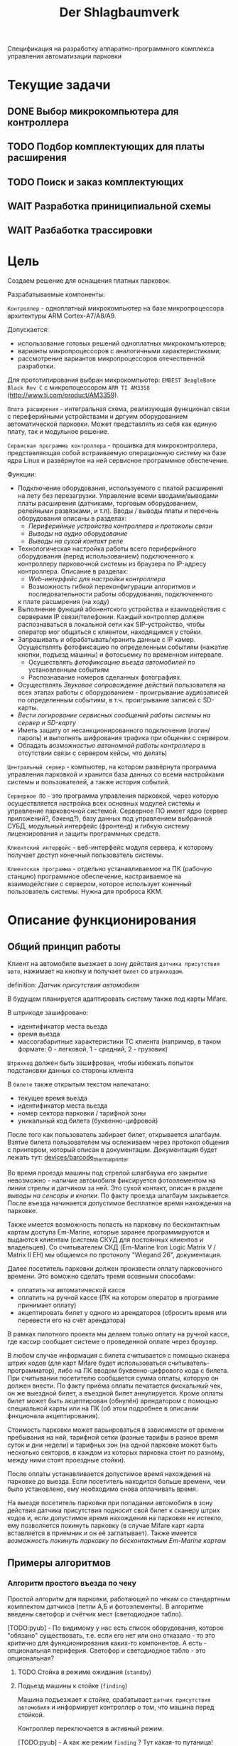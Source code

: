 #+HTML_HEAD: <!-- -*- fill-column: 87 -*- -->
#+HTML_HEAD: <!-- org-toggle-inline-images -->

#+TITLE: Der Shlagbaumverk
#+INFOJS_OPT: view:overview toc:nil

#+NAME:css
#+BEGIN_HTML
<link rel="stylesheet" type="text/css" href="/css/css.css" />
#+END_HTML

Спецификация на разработку аппаратно-программного комплекса управления автоматизации
парковки
* Текущие задачи
** DONE Выбор микрокомпьютера для контроллера
** TODO Подбор комплектующих для платы расширения
** TODO Поиск и заказ комплектующих
** WAIT Разработка приниципиальной схемы
** WAIT Разбаботка трассировки

* Цель
  Создаем решение для оснащения платных парковок.

  Разрабатываемые компоненты:

  =Контроллер= - одноплатный микрокомпьютер на базе микропроцессора архитектуры ARM
  Cortex-А7/A8/A9.

  Допускается:
  - использование готовых решений одноплатных микрокомпьютеров;
  - варианты микропроцессоров с аналогичными характеристиками;
  - рассмотрение вариантов микропроцессоров отечественной разработки.

  Для прототипирования выбран микрокомпьютер: =EMBEST BeagleBone Black Rev C= с
  микропоцессором =ARM TI AM3358= (http://www.ti.com/product/AM3359).

  =Плата расширения= - интегральная схема, реализующая функционал связи с переферийными
  устройствами и дргуим оборудованием автоматической парковки. Может представлять из
  себя как единую плату, так и модульное решение.

  =Сервисная программа контроллера= - прошивка для микроконтроллера, представляющая
  собой встраиваемую операционную систему на базе ядра Linux и развёрнутое на ней
  сервисное программное обеспечение.

  Функции:
  - Подключение оборудования, используемого с платой расширения на лету без
    перезагрузки. Управление всеми вводами/выводами платы расширения (датчиками, торговым
    оборудованием, релейными развязками, и т.п). Вводы / выводы платы и перечень оборудования описаны в разделах:
    - [[*Периферийные устройства контроллера и протоколы связи][Периферийные устройства контроллера и протоколы связи]]
    - [[*Выводы на аудио оборудование][Выводы на аудио оборудование]]
    - [[*Выводы на сухой контакт реле][Выводы на сухой контакт реле]]
  - Технологическая настройка работы всего периферийного оборудования (перед
    использованием) подключенного к контроллеру парковочной системы из браузера по IP-адресу
    контроллера. Описание в разделах:
    - [[*Web-интерфейс для настройки контроллера][Web-интерфейс для настройки контроллера]]
    - Возможность гибкой переконфигурации алгоритмов и последовательности работы оборудования, подключенного
    к плате расширения (на ходу)
  - Выполнение функций абонентского устройства и взаимодействия с серверами IP
    связи/телефонии. Каждый контроллер должен распознаваться в локальной сети как
    SIP-устройство, чтобы оператор мог общаться с клиентом, находящимся у стойки.
  - Запрашивать и обрабатывать/хранить данные с IP камер. Осуществлять фотофиксацию по
    определенным событиям (нажатие кнопки, подъезд машины) и фотосьемку по временном
    интервале.
    - Осуществлять [[*%D0%A4%D0%BE%D1%82%D0%BE%D1%84%D0%B8%D0%BA%D1%81%D0%B0%D1%86%D0%B8%D1%8F%20%D0%B2%D1%8A%D0%B5%D0%B7%D0%B4%D0%B0][фотофиксацию въезда автомобилей]] по установленным событиям
    - Распознавание номеров сделанных фотографиях.
  - Осуществлять [[*%D0%97%D0%B2%D1%83%D0%BA%D0%BE%D0%B2%D0%BE%D0%B5%20%D1%81%D0%BE%D0%BF%D1%80%D0%BE%D0%B2%D0%BE%D0%B6%D0%B4%D0%B5%D0%BD%D0%B8%D0%B5][Звуковое сопровождение]] действий пользователя на всех этапах работы с
    оборудованием - проигрывание аудиозаписей по определенным событиям, в
    т.ч. проигрывание записей с SD-карты.
  - [[*%D0%A1%D0%B5%D1%80%D0%B2%D0%B8%D1%81%D0%BD%D1%8B%D0%B5%20%D1%81%D0%BE%D0%BE%D0%B1%D1%89%D0%B5%D0%BD%D0%B8%D1%8F%20%D0%B8%20%D0%BB%D0%BE%D0%B3%D0%B8%D1%80%D0%BE%D0%B2%D0%B0%D0%BD%D0%B8%D0%B5%20%D1%81%D0%B8%D1%81%D1%82%D0%B5%D0%BC%D1%8B][Вести логирование сервисных сообщений работы системы на сервер и SD-карту]]
  - Иметь защиту от несанкционированного подключения (логин/пароль) и выполнять
    шифрование трафика при общении с сервером.
  - Обладать [[*%D0%9F%D1%80%D0%B8%D0%BD%D1%86%D0%B8%D0%BF%20%D0%B0%D0%B2%D1%82%D0%BD%D0%BE%D0%BC%D0%BD%D0%BE%D0%B9%20%D1%80%D0%B0%D0%B1%D0%BE%D1%82%D1%8B%20%D0%BA%D0%BE%D0%BD%D1%82%D1%80%D0%BE%D0%BB%D0%BB%D0%B5%D1%80%D0%B0][возможностью автономной работы контроллера]] в отсутствии связи с сервером
    кейсы, что делать)

  =Центральный сервер= - компьютер, на котором развёрнута программа управления
  парковкой и хранится база данных со всеми настройками системы и пользователей, а
  также история событий.

  =Серверное ПО= - это программа управления парковкой, через которую осуществляется
  настройка всех основных модулей системы и управление парковочной системой. Серверное
  ПО имеет ядро (сервер приложений?, бэкенд?), базу данных под управлением выбранной
  СУБД, модульный интерфейс (фронтенд) и гибкую систему лицензирования и защиты
  программных средств.

  =Клиентский интерфейс= - веб-интерфейс модуля сервера, к которому получает доступ
  конечный пользователь системы.

  =Клиентская программа= - отдельно устанавливаемое на ПК (рабочую станцию) программное
  обеспечение, настраиваемое на взаимодействие с сервером, которое использует конечный
  пользователь системы. Нужна для проброса ККМ.

* Описание функционирования
** Общий принцип работы

   Клиент на автомобиле вьезжает в зону действия =датчика присутствия авто=, нажимает
   на кнопку и получает =билет= со =штрихкодом=.

   definition: [[*Датчик присутствия автомобиля][Датчик присутствия автомобиля]]

   В будущем планируется адаптировать систему также под карты Mifare.

   В штрикоде зашифровано:
   - идентификатор места вьезда
   - время вьезда
   - массогабаритные характеристики ТС клиента (например, в таком формате: 0 -
     легковой, 1 - средний, 2 - грузовик)

   =Штрихкод= должен быть зашифрован, чтобы избежать попыток подстановки данных со
   стороны клиента

   В =билете= также открытым текстом напечатано:
   - текущее время вьезда
   - идентификатор места вьезда
   - номер сектора парковки / тарифной зоны
   - уникальный код билета (буквенно-цифровой)

   После того как пользователь забирает билет, открывается шлагбаум. Взятие билета
   пользователем мы ослеживаем через протокол общения с принтером, который описан в
   документации. Документация будет лежать тут: [[file://home/pyub/repo/asp/devices/barcode_thermal_printer][devices/barcode_thermal_printer]]

   Во время проезда машины под стрелой шлагбаума его закрытие невозможно - наличие
   автомобиля фиксируется фотоэлементом на линии стрелы и датчиком за ней. Это сухой
   контакт, описан в разделе [[*Выводы на сенсоры и кнопки][выводы на сенсоры и кнопки]]. По факту проезда шлагбаум
   закрывается. После въезда начинается допустимое бесплатное время нахождения на
   парковке.

   Также имеется возможность попасть на парковку по бесконтактным картам доступа
   Em-Marine, которые заранее программируются и выдаются клиентам (система СКУД для
   постоянных клиентов и владельцев). Со считывателем СКД (Em-Marine Iron Logic Matrix
   V / Matrix II EH) мы общаемся по протоколу "Wiegand 26", документация.

   Далее посетитель парковки должен произвести оплату парковочного времени. Это воможно
   сделать тремя осовными способами:
   - оплатить на автоматической кассе
   - оплатить на ручной кассе (ПК на котором оператор в программе принимает оплату)
   - акцептировать билет у одного из арендаторов (сбросить время или перевести его на
     счёт арендатора)
   В рамках пилотного проекта мы делаем только оплату на ручной кассе, где кассир
   сообщает системе о проведенной оплате через броузер.

   В любом случае информация с билета считывается с помощью сканера штрих кодов (для
   карт Mifare будет использоваться считыватель-программатор), либо на ПК вводом
   буквенно-цифрового кода с билета. При считывании посетителю сообщается сумма оплаты,
   которую он должен внести. По факту приёма оплаты печатается фискальный чек, он же
   выездной билет, а въездной билет аннулируется. Кроме оплаты билет может быть
   акцептирован (обнулён) арендатором с помощью специальной карты  или на ПК (об этом
   подробнее в описании фнкционала акцептирования).

   Стоимость парковки может варьироваться в зависимости от времени пребывания на ней,
   тарифной сетки (разные тарифы в разное время суток и дни недели) и тарифных зон (на
   одной парковке может быть несколько секторов, в каждом из которых парковка стоит по
   разному, между ними стоят проездные стойки).

   После оплаты устанавливается допустимое время нахождения на парковке до выезда. Если
   посетитель находится больше времени, чем было установлено, ему необходимо снова
   оплачивать время.

   На выезде посетитель парковки при попадании автомобиля в зону действия датчика
   присутствия подносит свой билет к сканеру штрих кодов и, если допустимое время
   нахождения на парковке не истекло, ему позволяется покинуть парковку (в случае
   Mifare карт карта вставляется в приемник и он её заглатывает). Также имеется [[*%D0%9F%D1%80%D0%BE%D0%B5%D0%B7%D0%B4%20%D0%BF%D0%BE%20%D0%BA%D0%B0%D1%80%D1%82%D0%B5%20%D0%A1%D0%9A%D0%A3%D0%94][возможность покинуть парковку по бесконтактным Em-Marine картам]]

** Примеры алгоритмов
*** Алгоритм простого въезда по чеку

    Простой алгоритм для парковки, работающей по чекам со стандартным комплектом
    датчиков (петли А,Б и фотоэлементы). В алгоритме введены светофор и счётчик мест
    (светодиодное табло).

    [TODO:pyub] - По видимому у нас есть список оборудования, которое "обязано"
    существовать, т.е. если его нет или оно отказало - то это критично для
    функционирования каких-то компонентов. А есть - опциональная периферия. Светофор и
    светодиодное табло - это опциональная?

**** TODO Стойка в режиме ожидания (=standby=)
**** Подьезд машины к стойке (=finding=)

     Машина подъезжает к стойке, срабатывает =датчик присутствия автомобиля= и
     информирует контроллер о том, что машина перед стойкой.

     Контроллер переключается в активный режим.

     [TODO:pyub] - А как же режим =finding= ? Тут какая-то путаница!

     #+NAME: define_events
     #+BEGIN_SRC lisp
       (define-event car-presence (:finding detector)
         (let ((controller (get-controller-by-detector detector)))
           (trans controller :finding :dialog)))
     #+END_SRC

     При переключении в активный режим происходят следующие действия:
     - Замыкается реле, отвечающее за красный сигнал на светофоре
     - На сервер отправляет инфосообщение "Машина у стойки въезда".

     #+NAME: output_actions
     #+BEGIN_SRC lisp
       (define-action red-trafic-light (:finding :dialog controller)
         (send-signal (trafic-light controller) :red))

       (define-action send-to-server-car-is-present (:finding :dialog controller)
         (send-message (parent-server controller) :car-is-present))
     #+END_SRC

     [TODO:pyub] - Что если датчик присутствия автомобиля показывает присутствие машины
     слишком долго? Например минут 20?

**** Стойка в диалоговом режиме (=dialog=)

     При переходе в диалоговый режим контроллер переводит периферийные устройства в
     режим обслуживания клиента:
      - включается подсветка кнопки печати билета;
      - на дисплей выдаётся информационное сообщение "Нажмите кнопку и получите билет".

     #+NAME: output_actions
     #+BEGIN_SRC lisp
       (define-action print-ticket-button-light-on (:finding :dialog controller)
         (send-signal (print-ticket-button controller) :on))

       (define-action show-display-press-button-and-get-ticket (:finding :dialog controller)
         (send-message (display controller) "Нажмите кнопку и получите билет"))
     #+END_SRC

     В этом режиме стойка обрабатывает возможные действия клиента:

***** Печать билета по требованию клиента

      Клиент нажимает кнопку печати билета, сигнал с кнопки приходит на сенсорный вход
      контроллера.

      Контроллер получает сигнал и отправляет на принтер команду "напечатать билет с
      необходимой информацией" (штрих-код, зашифрованный в соответствии с
      предустановленным кодом; текущее время; номер терминала въезда; номер тарифной
      зоны; предустановленную доп. информацию).

      Пользователю на экран выводится предложение подождать.

      [TODO:pyub] - Тут скорее всего нужен таймер с watch-догом?

      #+NAME: define_events
      #+BEGIN_SRC lisp
        (define-event ticket-printing (:dialog print-button)
          (let ((controller (get-controller-by-print-button print-button)))
            (send-message (display controller) "Распечатывается билет... Пожалуйста подождите..")
            (send-command (printer contriller)
                          :print-ticket
                          barcode
                          current-time
                          (terminal-number controller)
                          (tariff-zone controller)
                          additional-data)))
      #+END_SRC

      Принтер печатает билет, его сенсоры контролируют состояние печати (возможно
      замятие, окончание бумаги и т.п.).

      [TODO:pyub] - Необходимо все возможные ситуации рассмотреть, вместе с их
      последствиями, т.е. что делаем в каждом из случаев.

      #+NAME: ticket_printing_emergency
      #+BEGIN_SRC lisp
        (define-emergency-event paper-jam (:dialog printer)
          (TODO))

        (define-emergency-event paper-over (:dialog printer)
          (TODO))
      #+END_SRC

      Если печать завершена успешно - билет находится в презентере и контроллер должен
      сам вызывать событие =printing-completed-successfully=

      В обработчике этого события Контроллер блокирует периферию, защищая систему от
      повторного получения въездного документа. На дисплей выводится сообщение
      "Забирите билет".

      [TODO:pyub] - Какую именно периферию блокирует контроллер?

      В этом же обработчике устанавливается Watchdog timer на несколько секунд, который
      вызовет событие =get-ticket-watchdog-timer-over= если клиент не заберет билет в
      течении этого времени.

      #+NAME: define_events
      #+BEGIN_SRC lisp
        (define-event printing-completed-successfully (:dialog controller ticket)
          ;; Выключаем подсветку кнопки
          (send-signal (print-ticket-button controller) :off)
          ;; Выводим сообщение на экран
          (send-message (display controller) "Заберите билет")
          ;; Устанавливаем таймер
          (set-watchdog 5 #'get-ticket-watchdog-timer-over ticket))
      #+END_SRC

      Если билет не забран из презентера клиентом более t секунд - принтер сообщает об
      этом контроллеру, контроллер отбивает ошибку на сервер и анулирует билет.

      [TODO:pyub] - это еще не все, я правильно понимаю, что надо перевести стойку в
      режим =finding=?

      #+NAME: define_events
      #+BEGIN_SRC lisp
        (define-event get-ticket-watchdog-timer-over (:dialog controller ticket)
          (reset-watchdog get-ticket-watchdog-timer-over)
          (send-message (parent-server controller) :get-ticket-watchdog-timer-over)
          (ticket-cancel ticket))
      #+END_SRC

      Если клиент забирает билет из презентера, принтер сообщает об этом контроллеру,
      вызывая событие =get-printed-ticket-successfully=. Контроллер сообщает на сервер
      о том, что билет напечатан и прикладывает сам билет, а затем переходит в
      следующее состояние

      #+NAME: define_events
      #+BEGIN_SRC lisp
        (define-event get-printed-ticket-successfully (:dialog controller ticket)
          (reset-watchdog get-ticket-watchdog-timer-over)
          (send-message (parent-server controller) :get-ticket-watchdog-timer-over ticket)
          (trans controller :dialog :init))
      #+END_SRC

      [TODO:pyub] - Необходимо знать, что происходит, когда сервер получает все эти
      сообщения от контроллера.

**** Инициация проезда (=init=)

     При переходе в состояние =init= контроллер замыкает реле, отвечающее за открытие
     шлагбаума за стойкой (реле замкнуто либо до прихода на сенсорный ввод сигнала
     "открыт", либо по длине импульса из настроек контроллера)

     [TODO:pyub] - Как разделять эти два инварианта?

     Контроллер сообщает серверу "Открытие шлагбаума стойки №"

     Если у нас нет концевика, то ставим watchdog на открытие шлагбаума

     #+NAME: output_actions
     #+BEGIN_SRC lisp
       (define-action barrier-open (:dialog :init controller)
         (send-signal (barrier controller) :open)
         (send-message (parent-server controller) :barrier-open controller)
         (if barrier-limit-switch-not-present
             (set-watchdog 5 #'barrier-open-confirm)))
     #+END_SRC

**** Процедура проезда (=goon=)

     Когда стрела шлагбаума открывается, в шлагбауме срабатывает концевик открытия -
     сигнал с него приходит на сенсор "открытие" контроллера. Если концевика нет, то мы
     генерируем его срабатывание по таймеру, запущенному в =barrier-open=

     Контроллер фиксирует факт того, что шлагбаум в открытом положении и совершает
     следующие действия:
      - замыкает реле, отвечающее за зелёный свет на светофоре;
      - размыкает реле, отвечающее за красный свет на светофоре;
      - сообщает серверу "Шлагбаум стойки № открыт"

     #+NAME: output_actions
     #+BEGIN_SRC lisp
       (define-event barrier-open-confirm (:goon controller)
         (send-signal (trafic-light controller) :green)
         (send-message (parent-server controller) :barrier-open-confirm controller))
     #+END_SRC

     Когда машина пересекает линию фотоэлемента безопасности (стрелы шлагбаума) с
     фотоэлемента приходит сигнал на сенсор. Контроллер, имея сигнал с ф/э безопасности
     на сенсор, переходит в режим "автомобиль в воротах" - пока проезд не освобождён стрела шлагбаума
     не должна закрыться.

     [TODO:pyub] - Правильно ли я понимаю, что мы в этот момент должны включить красный
     сигнал светофора?

     #+NAME: output_actions
     #+BEGIN_SRC lisp
       (define-event car-in-gate (:goon controller)
          (trans controller :goon :ingate))
     #+END_SRC

     Машина проезжает шлагбаум, с сенсорного устройства за его стрелой (контроллер
     петли индуктивности, фотоэлемент, датчик МП) на контроллер отправляется
     сигнал. Контроллер получает подтверждение завершения проезда и начинает
     соответствующую процедуру.

     #+NAME: output_actions
     #+BEGIN_SRC lisp
       (define-event car-out-of-gate (:ingate controller)
          (trans controller :ingate :fin))
     #+END_SRC

**** =Процедура завершения проезда=
***** Получив подтверждение окончания проезда - нет сигнала на сенсор безопасности проезда и на сенсор петли за шлагбаумом - контроллер инициирует следующеи действия:
      - размыкает реле, отвечающее за зелёный свет на светофоре;
      - замыкает реле, отвечающее за красный свет на светофоре;
      - замыкает реле, отвечающее за закрытие шлагбаума за стойкой (реле замкнуто либо до прихода на сенсорный ввод сигнала "закрыт" с концевика, либо по длине импульса из настроек контроллера)
      - сообщает серверу "проезд по билету № успешно завершен", а также об изменении количества мест в секторе и данные по билету
      - отправляет на табло счётчика мест по RS-485 сообщение "-1 место"
***** Получив сигнал с концевика закрытия на сенсор контроллер:
      - размыкает реле, отвечающее за красный свет на светофоре;
      - замыкает реле, отвечающее за зелёный свет на светофоре;
      - возвращает стойку в режим ожидания;
      - сообщает на сервер о зак
*** Обработка сигнала с датчиков
       Принцип функционирования датчика присутствия автомобиля: транспортное средство
       находится в зоне  датчика, в датчике замыкается реле, с реле на контроллер
       парковочной системы идёт ток 5/12/24 В (в зависисмости от устройства), пока ток идёт -
       контроллер знает о состоянии данного датчика.

       Для датчика присутсвия наличие сигнала значит, что автомобиль находится в его зоне действия.
       Для датчика безопасности, что объект находится на линии стрелы шлагбаума.
       Для датчика контроля стрелы шлагбаума, что стрела находится в определённном
       положении - открыта, закрыта или в процессе движения.

       Для =петли индуктивности=  является отсутсвие сигнала,
       наличие сигнала означает присутсвие автомобиля на петле.
       Для =фотоэлемента безопасности= в нормальном состоянии я

       В случае отказа сенсорного устройства оператор устанавливает флаг "сенсорное
       устройство неисправно" и проверка сигнала на данном сенсоре отключается.

       Как определить неисправность? - Никак. Машина подьезжает на петлю - ничего не
       происходит.

       Оператор сам может выставить в интерфейсе флаг =датчик присутствия неисправен=,
       в этом случае все проверки, связанные с данным датчиком, не выполняются.

       С случае отключения датчиков:

       Отключена петля А - несмотря на то, что на петле А нет автомобиля стойка всегда в диалоговом режиме.
       Если отключен фотоэлемент безопасности - в случае отсуствия сигнара in с ф/э -
       процедцра закрытие шлагбаума не прерывается и шлагбаум не блокирется.

       Если на петле Б нет автомобиля - шлагбаум закрывается по выставлемому оператором  =таймауту закрытия шлагбаума=,
       отсчитываему после получения сигнала о проезде с датчика безопасности (фотоэлемент).

       Если фотоэлемент и петля Б не функционируют одновременно - шлагбаум закрывается только
       по выставляемому оператором  таймауту закрытия шлагбаума, отсчитываемому после приход
       сигнала об открытии шлагбаума.

       Если отсуствуют / не работают =датчики статуса стрелы шлагбаума= (концевики открытия /
       закрытия) - то при открытие шлагбаума напряжение на него подаётся в соотвествии с
       настроенным =временим импульса открытия шлагбаума=, а при закрытии в соответсвии с
       настроенным =ввременим импульса закрытия шлагбаума=. Статус концевиков при этом не
       учитывается.

*** Обработка отмены проезда по чеку
   Если алгоритм въезда не завершён до конца, не важно на каком этапе это произошло, то
   полученный билет аннулируется через время t.
*** Обработка повторной печати въездного билета
   Для невозможности печати человеком без машины печати нового билета у въездной стойки
   для бесплатного выезда, используется датчик магнитной петли А и алгоритм перехода из
   режима ожидания в режим диалога при появлении машины в зоне датчика. В случае, если
   билет всё-же печатается (например, для обмана системы используется другая машина на
   въезде), то либо следующий въехавший автомобиль остаётся без билета и посетитель
   вынужден оплачивать штраф, либо, если машина не въехала, срабатывает [[*%D0%9E%D0%B1%D1%80%D0%B0%D0%B1%D0%BE%D1%82%D0%BA%D0%B0%20%D0%BE%D1%82%D0%BC%D0%B5%D0%BD%D1%8B%20%D0%BF%D1%80%D0%BE%D0%B5%D0%B7%D0%B4%D0%B0%20%D0%BF%D0%BE%20%D1%87%D0%B5%D0%BA%D1%83...][обработка отмены проезда по чеку]]
*** Рампа
    Изменения касаются процедуры подъезда, всё начинается не с датчика присутствия у
    стойки, а с датчика в начале "шлюза" из двух шлагбаумов - одного в начале участка
    подъезда к стойке по рампе, второго - за стойкой. В данном решении присутсвуют три
    датчика присутвия - на начале шлюза, у стойки и за стрелой, а также фотоэлемент на
    линии стрелы.

    1.1. Машина начинает заезд на рампу, с сенсорного устройства в начале рампы (контроллер петли индуктивность, фотоэлемент и т.п.) на контроллер отправляется сигнал.
    1.2. Контроллер получает сигнал о том, что начат проезд рампы и переходит в режим ожидания освобождения сенсора.
    1.3. Машина начинает подъём по рампе,  сигнал с сенсорного устройства прекращается (оно остаётся позади машины).
    1.4. Контроллер фиксирует прекращение сигнала и блокирует рампу:
         - замыкает реле, отвечающее за закрытие шлагбаума №1, находящегося в начале рампы;
         - замыкает реле, отвечающее за красный свет на светофоре в начале рампы;
         - отправляет на сервер инфосообщение "Рампа занята".
    1.5. Машина подъезжает к стойке,  с сенсорного устройства у стойки (контроллер петли индуктивность, фотоэлемент и т.п.) на контроллер отправляется сигнал.
    1.6. Контроллер получает сигнал о том, что у стойки находится машина и инициирует процедуру инициации проезда.
    1.7. На сервер отправляет инфосообщение "Машина у стойки въезда".
    5.3. Контроллер открывает шлагбаум в начале рампы, зажигает зелёный свет на светофоре в начале рампы.
    5.4. На сервер отправляется сообщение "Рампа свободна".

*** Проезд по карте СКУД
    Карты СКУД формата Em-Marine могут использоваться параллельно с билетами или
    картами Mifare (основным въездным документом). Они вносятся в базу данных
    администратором парковки и имеют ряд опций и статусов о которых подробнее будет
    написано в описании модуля СКУД. Если пользователь вместо нажатия кнопки выдачи
    въездного документа прикладывает карту СКУД и она проходит успешно проверки - это
    действие является инициирующим проезд.

    2.1. Контроллер переводит периферийные устройства в режим обслуживания клиента:
         - включается подсветка кнопки печати билета;
         - на дисплей выдаётся информационное сообщение "Нажмите кнопку и получите билет ИЛИ ПРИЛОЖИТЕ КАРТУ".
    2.2. Клиент прикладывает карту к считывателю карт. Сигнал со считывателя Em-Marine приходит на интерфейс Wiegand 26.
    2.3. Контроллер получает сигнал о том, что приложена карта имеющая номер NNNNNNNN.
    2.4. Контроллер отправляет запрос на проверку статуса карты на сервер. Сервер обрабатывает запрос и возвращает контроллеру информацию о статусе карты:
         - "есть в БД" / "нет в БД" ;
         - "на парковке" / "вне парковки";
         - "заблокирована" / "активна";
         - "есть места для данной группы" / "нет мест для данной группы".
    2.5. Контроллер получает ответ от сервера и на его основании решает - пускать ли владельца карты на парковку или нет.
    2.6. Если сигнала связи с сервером нет, то контроллер проверяет свою БД и опрашивает другие контроллеры, которые видит в сети. Решение принимается на базе самой новой из доступных записей о статусе карты.
    2.8. Если въезд разрешён, контроллер инициирует процедуру проезда.
    2.9. На сервер отправляет инфосообщение "Приложена карта NNNNNNNN, въезд разрешен".

*** WAIT Фотофиксация въезда

    В пилотном проекте не реализуем, но - задел на будущее

    Опциональное действие, которое может совершаться параллельно с любым действием
    контроллера (выбирается в настройках контроллера). В процессе фотофиксации камера
    (или камеры), IP которой указан в настройках контролера, получает запрос на
    фотографирование, после чего возвращает контроллеру фото, которое сохраняетя им на
    SD носитель.

*** WAIT Звуковое сопровождение

    В пилотном проекте не реализуем, но - задел на будущее

    Опциональное действие, которое может совершаться параллельно с выводом сообщений на
    дисплей, дублируя их аудиозаписями, лежащими на SD носители. Данные аудиофайлы
    должны загружаться и сопоставляться с текстовыми сообщениями через интерфейс
    настройки контроллера.

** Состояния стойки при проезде

   defenition: [[*Стойка][Стойка]]

   Независимо от используемого комплекта периферийного оборудования контроллера при
   въезде может находится в следующих состояниях:

   [TODO:pyub] - для всех состояний необходимо описать условия входа и выхода в состояние,
   чтобы сгенерировать код диспетчера машины состояний.

   #+CAPTION: Состояния конечного автомата пользователя
   #+NAME: in_state
     | action             | from    | to      |
     |--------------------+---------+---------|
     | standby-to-finding | standby | finding |
     | finding-to-dialog  | finding | dialog  |
     | dialog-to-init     | dialog  | init    |
     | init-to-goon       | init    | goon    |
     | goon-to-fin        | goon    | fin     |

   Теперь мы можем полностью описать поведение пользователя как конечный автомат:

   #+NAME: in_state_graph
   #+BEGIN_SRC emacs-lisp :var table=in_state :results output :exports none
     (mapcar #'(lambda (x)
                 (princ (format "%s -> %s [label =\"%s\"];\n"
                                (second x) (third x) (first x))))
             table)
   #+END_SRC

   #+BEGIN_SRC dot :file img/in-state.png :var input=in_state_graph :exports results
     digraph G {
       rankdir = LR;
       $input
     }
   #+END_SRC

   #+results:
   [[file:img/in-state.png]]

*** Стойка в режиме ожидания (=standby=)

    Режим работы в котором датчик стойки не видит автомобиля и не идёт никакой другой
    процесс. В нём стойка реагирует на действия пользователя только сервисными
    сообщениями, выводя на дисплей либо сообщение о том, что нет автомобиля, либо
    сервисное сообщение о статусе карты/чека. Вся периферия неактивна.

    Различие в алгоритмах режима ожидания главным образом заключается в том, что к стойкам
    может быть подключен разный набор датчиков, соответственно условие перехода в
    следующее состояние зависит от конкретного набора.

    Также в зависимости от настроек пользователя по разному работает взаимодействие с
    пользователем: нет машины - никакой реакции, продажа карточек и.т.п.
    [TODO:pyub] - создать отдельные разделы описывающие эти варианты и дать на них ссылки здесь.

**** Входные воздействия:
***** Машина оказывается на датчике магнитной петли А
***** Нажата кнопка "Печать билета"
***** Нажата кнопка "Вызов оператора"
***** Машина оказывается на датчике магнитной петли Б
***** Администратор отключает проверку датчика А

*** Подъезд машины к стойке (=finding=)

    Процесс определения датчиком (петлёй индуктивности, фотоэлементом, датчиком
    магнитного поля) наличия машины у стойки, возможно массы и/или габаритов
    автотранспортного средства, а также контроля подъезда к стойке (например при
    проезде по рампе или через шлюз из двух шлагбаумов).

    Различие в алгоритмах режима - рампа, определялка высоты по замкнутым контактам
    весов, по магнитному полю - то же - [TODO:pyub]

*****

*** Стойка в диалоговом режиме (=dialog=)

    После срабатывания датчика присутствия стойка начинает диалог с посетителем, выводя
    на дисплей сообщения о необходимости совершения действий, ошибок и т.п. В этом
    режиме посетитель может нажать кнопку и получить от периферийного устройства
    въездной документ (чек или карту) или приложить к считывателю карту СКУД. На этом
    этапе осуществляется арбитраж в случае использования реверсивного проезда (один
    шлагбаум на две стойки с разных сторон) или использования двух стоек для левого и
    правого руля.

    Различия [TODO:pyub] по принтеру, диспенсеру карт, сканеру штрихкодов.

*** Инициация процедуры въезда (=init=)

    После того, как посетителю разрешён въезд (из презентера устройства забран чек или
    карта, или успешно проверен статус карты СКУД) контроллер инициирует процесс
    открытия шлагбаума, замыкая соответсвующие реле и принимая сигналы с концевиков
    шлагбаума (или давая выставленный в миллисекундах импульс, если концевиков нет).

    Различия [TODO:pyub] по выходныи данным устройств, приводящим к выходу из состояния.

*** Процедура проезда (=goon=)

    После открытия шлагбаума контроллер контролирует проезд машины под стрелой,
    принимая сообщения с датчика безопасности (фотоэлемент на линии стрелы) и датчика
    завершения проезда (петля индуктивности за стрелой, фотоэлемент, датчик МП). В эту
    же процедуру может входит контроль проезда по рампе или через шлюз, находящийся за
    стойкой.

    Различия [TODO:pyub] по рампе/шлюзу/реверсивному движению и аналогично предыдущему.

*** Процедура завершения въезда (=fin=)

    Процесс закрытия шлагбаума после проезда машины, отправки итоговых данных о
    совершённом проезде на сервер и возвращения стойки в режим ожидания.

    Различия [TODO:pyub] по отправляемым на сервер данным от периферии и настроек
    тарифных зон.

    [TODO:pyub] Особенно важный ГЛОБАЛЬНЫЙ кейс - общение стоек между собой в условиях
    отсутствия связи - надеюсь мы не будем поднимать это пока не сдадим пилотный проект.
** Состояния стойки при выезде [TODO:pyub]

   Выезд практически полностью аналогичен въезду, поэтому будем писать только
   отличия. Основное различие - проверка статуса оплаты, а также возможность вклинить
   процедуру оплаты непосредственно в процесс.

*** Стойка в режиме ожидания (=standby=)

    Так же как и на вьезде, но другой диалог. Например: можно поднести чек к сканеру и он
    напишет - требуется оплата / не требуется оплата.

*** Подъезд машины к стойке (=finding=)

    Идентично вьезду

*** Стойка в диалоговом режиме (=dialog=)

    После срабатывания датчика присутствия стойка начинает диалог с посетителем, выводя
    на дисплей сообщения о необходимости совершения действий, ошибок и т.п. После
    прикладывания пользователем въездного документа, либо оплатного документа, либо
    карты СКУД, стойка совершает проверку возможности выезда, статус оплаты и так
    далее. На этом этапе осуществляется арбитраж в случае использования реверсивного
    проезда (один шлагбаум на две стойки с разных сторон) или использования двух стоек
    для левого и правого руля. Также на этом этапе выезд может быть совмещён с оплатой
    и между процедурами 2 и 3 выполняется процедура оплаты, как на автоматическом
    кассовом терминале.

    Разрешение для посетителя на пребывание на парковке в течение
    определенного промежутка времени после оплаты задается
    арендатором. При этом клиентская программа арендатора шлет
    информацию на центральный сервер, а центральный сервер сохраняет
    информацию и транслирует ее контроллеру. Контроллер сохраняет
    полученную информацию в памяти. При выезде автомобиля контроллер
    проверяет, истек срок пребывания на парковке или нет, и разрешает
    или запрещает выезд. Время выезда передается на центральный
    сервер.

    Есть диалоговый режим, который при неплаченном проезде приводит к процедуре оплаты

*** WAIT Процедура оплаты (=payment=)

    В пилотном проекте мы пострараемся избежать реализации этого.

    Это состояние может быть активировано и после =dialog= и после =standby=. Может
    быть касса, совмещенная с выездом, на ней есть и торговое
    оборудование. Пользователь может прийти пешком из =standby= и оплатить или
    подьехать - тогда входом может быть любое состояние и выходом может быть =standby=
    или =init=.

*** Инициация процедуры выезда (=init=)

    Идентично вьезду

*** Процедура проезда (=goon=)

    Идентично вьезду

*** Процедура завершения въезда (=fin=)

    Процесс закрытия шлагбаума после проезда машины, отправки итоговых данных о
    совершённом проезде на сервер и возвращения стойки в режим ожидания.

    Особенность - аннулирование вьездного документа

** Примеры алгоритмов [TODO:pyub Форматирование]
*** Алгоритм простого выезда по чеку

   Простейший алгоритм для парковки, работающей по чекам с стандартным комплектом
   датчиков и контроля проезда. В алгоритм введены светофор и счётчик мест
   (светодиодное табло).

   1. =Подъезд машины=
   1.1. Машина подъезжает к стойке, с сенсорного устройства у стойки (контроллер петли
   индуктивность, фотоэлемент и т.п.) на контроллер отправляется сигнал.
   1.2. Контроллер получает сигнал о том, что у стойки находится машина и из режима
   ожидания переховодит стойку в активный режим.  1.3. Замыкается реле, отвечающее за
   красный сигнал на светофоре.  1.4. На сервер отправляет инфосообщение "Машина у
   стойки выезда".
   2. =Активный режим (диалог с пользователем)=
   2.1. Контроллер переводит периферийные устройства в режим обслуживания клиента:
   - активируется широкополосный сканер штрих-кода;
   - на дисплей выдаётся информационное сообщение "Поднесите билет".
   2.2. Клиент подносит билет штрих-кодом к сканеру, данные по RS232 или USB передаются на контроллер.
   2.3. Контроллер  расшифровывает с помощью ключа шифрования (аналогичный стоит на въезде и кассах) штрих-код, получая из него информацию об оставшемся бесплатном времени (со времени въезда или времени оплаты). Он решает, исходя из заложенных в себя тарифов и параметров времени, разрешёен въезд или требуется оплата времени. см. "ПРОВЕРКА РАЗРЕШЕНИЯ ВЫЕЗДА"
   2.4. Исходя из результатов проверки контроллер выводит на дислпей сообщение "Выезд разрешён" или "Выезд запрещён, оплатите $$$ руб".
   2.5. Если выезд запрещён, контроллер блокирет перифирию до
        окончания процедуры завершения проезда (=fin=), защищая систему от повторного прикладывания чека.
   2.6. Контроллер сообщает на сервер "Выезд по билету №".
   3. =Инициация проезда=
   3.1. Контроллер получает положительный ответ от внутренних и внешних механизмов проверки оплаты билета и инициирует процедуру проезда.
   3.2. Контроллер  замыкает реле, отвечающее за открытие шлагбаума  за стойкой (реле замкнуто либо до прихода на сенсорный ввод сигнала "открыт", либо по длине импульса из настроек контроллера)
   3.3. Контроллер сообщает серверу "Открытие шлагбаума стойки №"
   4. =Процедура проезда=
   4.1. Когда стрела шлагбаума открывается, в шлагбауме срабатывает концевик открытия - сигнал с него приходит на сенсор "открытие" контроллера
   4.2. Контроллер фиксирует факт того, что шлагбаум в открытом положении совершаются следующие действия:
        - замыкает реле, отвечающее за зелёный свет на светофоре;
        - размыкает реле, отвечающее за красный свет на светофоре;
        - сообщает серверу "Шлагбаум стойки № открыт"
   4.3. Когда машина пересекает линию фотоэлемента безопасности (стрелы шлагбаума) с ф/э приходит сигнал на сэнсор.
   4.4. Контроллер, имея сигнал с ф/э безопасности на сенсор, переходит в режим "стоп" - пока сенсор не освобождён стрела шлагбаума не должна закрыться.
   4.5. Машина проезжает шлагбаум,  с сенсорного устройства за его стрелой (контроллер петли индуктивности, фотоэлемент, датчик МП) на контроллер отправляется сигнал.
   4.6. Контроллер получает подтверждение завершения проезда и начинает соответсвующую процедуру.
   5. =Процедура завершения проезда=
   5.1. Получив подтверждение окончания проезда - нет сигнала на сенсор безопасности проезда и на сенсор петли за шлагбаумом - контроллер инициирует следующеи действия:
        - размыкает реле, отвечающее за зелёный свет на светофоре;
        - замыкает реле, отвечающее за красный свет на светофоре;
        - замыкает реле, отвечающее за закрытие шлагбаума за стойкой (реле замкнуто либо до прихода на сенсорный ввод сигнала "закрыт" с концевика, либо по длине импульса из настроек контроллера)
        - сообщает серверу "выезд по билету № успешно завершен", а также об изменении количества мест в секторе и данные по билету
        - отправляет на табло счётчика мест по RS-485 сообщение "-1 место"
   5.2. Получив сигнал с концевика закрытия на сенсор контроллер:
        - размыкает реле, отвечающее за красный свет на светофоре;
        - замыкает реле, отвечающее за зелёный свет на светофоре;
        - возвращает стойку в режим ожидания;
        - сообщает на сервер о закрытии шлагбаума.

*** Проезд по карте СКУД

   Карты СКУД формата Em-Marine могут использоваться параллельно с билетами или картами
   Mifare (основным въездным документом). Они вносятся в базу данных администратором
   парковки и имеют ряд опций и статусов о которых подробнее будет написано в описании
   модуля СКУД. Если пользователь вместо нажатия кнопки выдачи въездного документа
   прикладывает карту СКУД и она проходит успешно проверки - это действие является
   инициирующим проезд.

   2.1. Контроллер переводит периферийные устройства в режим обслуживания клиента:
   - включается подсветка кнопки печати билета;
   - на дисплей выдаётся информационное сообщение "Нажмите кнопку и получите билет ИЛИ ПРИЛОЖИТЕ КАРТУ".
   2.2. Клиент прикладывает карту к считывателю карт. Сигнал со считывателя Em-Marine приходит на интерфейс Wiegand 26.
   2.3. Контроллер получает сигнал о том, что приложена карат имеющая номер NNNNNNNN.
   2.4. Контроллер отправляет запрос на проверку статуса карты на сервер. Сервер обрабатывает запрос и возвращает контроллеру информацию о статусе карты:
        - "есть в БД" / "нет в БД" ;
        - "на парковке" / "вне парковки";
        - "заблокирована" / "активна";
        - "есть места для данной группы" / "нет мест для данной группы".
   2.5. Контроллер получает ответ от сервера и на его основании решает - пускать ли владельца карты на парковку или нет.
   2.6. Если сигнала связи с сервером нет, то контроллер проверяет
   свою БД и опрашивает другие контроллеры, которые видит в
   сети. Решение принимается на базе самой новой из доступных записей
   о статусе карты. Тут у нас была мысль поддерживать такую же логику
   работы, которой руководствуется гит при слиянии коммитов.
   2.8. Если въезд разрешён, контроллер инициирует процедуру проезда.
   2.9. На сервер отправляет инфосообщение "Приложена карта NNNNNNNN, выезд разрешен".

*** WAIT Фотофиксация въезда

    В пилотнике не надо

    Опциональное действие, которое может совершаться параллельно с любым действием
    контроллера (выбирается в настрйоках контроллера). В процессе фотофиксации камера
    (или камеры), IP которой указан в настройках контролера, получает запрос на
    фотографирование, после чего возвращает контроллеру фото, которое сохраняетя им на
    SD носитель.

*** Звуковое сопровождение

    В пилотнике не надо

    Опциональное действие, которое может соврешаться параллельно с
    выводом сообщений на дисплей, дублируя их аудиозаписями, лежащими
    на SD носители. Данные аудиофайлы должны загружаться и
    сопоставляться с текстовыми сообщениями через интерфейс настройки
    контроллера.

*** TODO Работа с автоматической кассой

    АЛГОРИТМЫ СКОПИРОВАНЫ ИЗ ПАСПОРТА КАССЫ, В ПРОЦЕССЕ ДОРАБОТКИ

*** TODO Процедура оплаты

    Это последовательность действий посетителя и оператора парковки
    при проведении оплаты через автоматическую кассу.

    1. Посетитель находится у кассы.
    1.1. Подносит неоплаченный въездной билет или просроченный выездной чек к сканеру штрих-кода.
    1.2. Если посетитель потерял въездной билет или выездной чек, то он должен нажать кнопку "Оплата за утерю билета" (точная формулировка может отличаться).
    2. На дисплее выводится информация о необходимых операциях.
    2.1. В случае, если бесплатное или ранее оплаченное время ещё не истекло, на дисплей будет выведена информация об оставшемся времени нахождения на парковке.
    2.2. Если посетитель пробыл на парковке больше установленного бесплатного времени и не провёл оплату на другой кассе или производит оплату за утерю билета, система рассчитает сумму, требуемую к оплате, исходя из установленных для стойки тарифов, выведет на дисплей информацию о необходимости и размере платежа и активирует платёжное оборудование.
    3. Посетитель оплачивает услуги АПС наличными через купюроприемник (банкноты номиналом 50, 100, 500, 1000 и 5000 руб.; мод. К, БК, КМ, БКМ), монетоприёмник (монеты номиналом 1, 2, 5 и 10 руб., мод. М, КМ, БМ, БКМ) или банковской карточкой (мод. Б, БК, БМ, БКМ).
    3.1. Если оплата производится купюрами или монетами, и при внесении платежа была совершена ошибка, возможно вернуть деньги нажав кнопку "Возврат денег".
    3.2. Если оплата производится монетами, и при внесении платежа монету заклинило в монетоприёмнике, необходимо нажать на кнопку "Сброс монеты" под прорезью для монет.
    3.3. Если оплата производится с помощью банковской карты, то для активации POS-терминала необходимо нажать кнопку "Оплата картой".
    4. После оплаты касса выдаёт выездной чек и, в случае, если посетитель оплатил наличными и сумма вносимых средств превысила требуемую, сдачу. При этом на мониторе отображается оставшееся время, в соответствии с установленными тарифами, в течение которого посетитель должен покинуть парковку.

*** TODO Процедура инкассации

    2. Запросить "Х-отчет" и забрать чек. п. 3 и п. 4 только для модификаций с купюрами (К, БК, КМ, БКМ)
    3. Изъять банкнотную наличность.
    3.1. Снять бокс купюроприёмника
    3.2. Изъять купюры из бокса или взять пустой бокс купюроприёмника
    3.3. Установить пустой бокс купюроприемника на место.
    4. Восполнить банкнотную наличность для сдачи.
    4.1. Снять кассеты диспенсера с купюрами сдачи и кассету "Отказ".
    4.2. Заполнить кассеты купюрами или взять предварительно заполненные сдачей новые кассеты. Изъять неликвидные купюры из кассеты "Отказ".
    4.3. Установить кассеты на место.
    5. Провести инкассацию и закрыть смену.
    5.1. Нажать кнопку "Инкассация" и забрать чек с данными об инкассации. п. 6 и п. 7 только для модификаций с монетами (М, КМ, БМ, БКМ)
    6. Изъять полученные монеты из специального металлического ящика.
    7. После нажатия "Инкассации" выполнить перезагрузку сдачи в хопперы.
    7.1. Хопперы автоматически поочерёдно осуществят сброс всех не
         выданных в качестве сдачи монет в окно выдачи сдачи или в
         предварительно размещённую под желобами для монет ёмкость.
    7.2. Загрузите в хопперы сдачу в соответствии с установленным по умолчанию количеством сдачи. п. 8 только для модификаций с банковскими картами (Б, БК, БМ, БКМ)
    8. После нажатия "Инкассации" POS-терминал обменивается данными с банком, после чего в чек инкассации включается отчёт об эквайринговых операциях.
    9. Если на дисплее отображается надпись "Заблокировано", необходимо нажать кнопку "Разблокировка", после чего будет напечатан тестовый чек и выведена надпись "Поднесите штрих-код или карту".
    10. Закрыть дверь кассы.

*** TODO Процедура закрытия смены

    [TODO:Rigidus] - Почитать про кассовый регламент, что такое Z-отчет

    2. Запросить "Z-отчет", закрыть фискальную смену и забрать чек. Сверить суммы прибыли с чеками инкассаций и фактической прибылью.
    3. Новая смена открывается автоматически при следующей оплате.
    4. Если на дисплее отображается надпись "Заблокировано", необходимо нажать кнопку "Разблокировка", после чего будет напечатан тестовый чек и выведена надпись "Поднесите штрих-код или карту".
    5. Закрыть кассу.

*** TODO Работа контроллера при обрыве связи с сервером

    Работа контроллера в случае обрыва связи с сервером осуществляется
    следующим образом. Билет считывается сканером штрих кодов. Время и
    код билета сохраняются в памяти контроллера. Решение об открытии
    ворот принимается охранником (на билете напечатано время
    въезда). При восстановлении связи архив информации о билетах
    передается на центральный сервер.

* Особенности секторальности и тарификации

  Необходимо реализовать гибкую систему тарифов, при этом постаравшись
  максимально сохранить автномность системы в случае падения связи с
  сервером.

  Основные единые настройки бесплатного времени:
  - бесплатное время после въезда (мин)
  - бесплатное время на выезд после оплаты (мин)

  Эти характеристики должны быть индивидуальны для разных секторов парковки. Т.е.,
  например, в секторе открытого паркинга одни тарифы, а в секторе закрытого -
  другие. Между секторами стоит проездная стойка со сканером штрих кодов (для Mifare
  парковки это сделать проще в автономном режиме). При поднесении она переносит на
  сервере и всех соседних стойках билет в другой сектор. При этом если машина отстояла
  t1 времени в одном секторе, а потом поехала в другой, то данные по оплате
  суммируется, а бесплатное время во втором секторе не считается.

  Основые вещи:
  - Со скольки до скольки работает парковка (осуществляется впуск и выпуск)
    Допустимо по картам СКУД пускать например круглосуточно, а по чекам - только днем
  - Бесплатное время - время, которое машина может стоять на парковке до требования
    оплаты. В течении его она может выехать бесплатно.
  - Время на выезд - время за которое машина может покинуть парковку после оплаты
    водителем в кассе. Если не успел - время на выезд не учитывается.
  - Штраф - сумма, которая взимается с человека, если он потерял вьездной документ.
  - Стоимость часов [TODO:pyub]:
    Имеются следующие основыне тарифные характеристики:
    - стоимость 1го..2го..23го..24го.. часа после истечения бесплатного времени
  - коэффициент стоймости в зависимости от времени суток (с 20:00 до 22:00 k=2, с 9:00 до 18:00 k=0,5)
  - коэффицикнт стоймости в зависимости от дня недели (пн, вт, ср, чт, пт k2=1, сб,вс k2=2)
  - Секторальность - например есть крытая и открытая система парковки, между ними
    стойка. Если пользователь на ночь хочет на закрытую парковку - там другой тариф,
    все это надо считать суммируя. В пилотном проекте не делаем, но учитывать нужно при
    программировании системы тарифов.

* Протоколы обмена данными

  Контроллеры и рабочие станции соединяются с центральным сервером по локальной сети,
  используя стек протоколов TCP/IP.

  Некоторые периферийные компоненты системы могут связываться с контроллерами или
  непосредственно с сервером и рабочими станциями по интерфейсу RS-485

  Между стойками сети реализуем GIT [TODO:rigidus]

** Принцип построения сети и взаимодействрия контроллеров и сервера

  Часть функций система должна выполнять, когда устройства (контроллер и сервер)
  работают в автономном режиме (например при обрыве связи по Ethernet).

  Изначально закладывается одноранговая структура автоматического взаимодействия
  сервера и контроллера. Т.е. сервер и все контроллеры в сети постоянно обмениваются
  функциональными сервисными сообщениями, синхронизируя свои данные о происходящем на
  парковке. Сервер является аггрегатором функциональных и информационных сообщений
  (истории лога), а также имеет приоритет настройки и управления элементами системы
  (например тарифы установленные на сервере приоритетны для контроллеров, если на них
  не выставлена обратная настройка) во всех случаях, кроме связанных с безопасностью
  (например, если с сервера пришёл сигнал "закрыть шлагбаум", а стойка считает, что
  датчик безопасности закрытия стрелы шлагбаума занят - шлагбаум не закрывается).

  Таким образом возможны три сценария сбоя:
  - одна или несколько стоек теряют связь с одной или несколькими стойками и сервером (две автономные группы)
  - все стойки теряют свзяь с сервером (две автономные группы)
  - несколько групп, состоящих из одной или нескольких стоек, теряют связь друг сдругом и / или сервером (более двух автономных групп).

** Принцип автномной работы контроллера

   Когда и если контроллер остаётся без связи со всей остальной системой он должен
   максимально полноценно выполнять заложенные в него функции автоматизации:
   - Для въезда, выезда, проезда и совмещённых с оплатой решений:
     - открывать и закрывать шлагбаум, контролировать состояние шлг.
     - управлять сигнальными устройствами (светофорами, счётчиками мест)
     - контролировать состояние датчиков присутсвия и безопасности
   - Для въездов
     - для штрих-кода: шифровать в код информацию о въезде / для Mifare: записывать информацию о въезде на карту
   - Для выездов, касс, проездных стоек:
     - выдавать выездной документ разовым посетителям
     - иметь инфомацию о тарифах (исходя из сложной системы тарификации)
     - считывать информацию с въездного документа и обрабатывать её

* Сервисные сообщения и логирование системы

  Все сервисные сообщения можно разделить на функциональные и информационные.

  =Функциональные сообщения= - это те, которые по факту передачи от одного узла системы
  другому ведут к выполнению конечным узлом некого действия. Если оно не будет
  выполнено весь комплекс парковки будет работать некорректно или вообще не будет
  работать. Например, сообщение о том, что "билет №#### от времени t аннулирован" -
  функциональное. Если остальные стойки и/или сервер не получат об этом информацию, они
  будут воспринимать его как действующий билет, по нему будет возможен выезд в течении
  бесплатного времени. По факту приёма кричиного сообщения остальные устройства сети
  совершают некое действие, например, аннулируют билет.

  =Информационные сообщения= - это записи о состоянии системы, ошибках и т.п., которые
  не ведут к выполнению какого-либо автоматического действия системой и важны в первую
  очередь для пользователя (оператора) системы. Пример некритичного сообщения:
  "автомобиль слишком долго находится в зоне датчика присутствия". Это означает, что
  машина более времени t стоит на петеле перед стойкой и либо тупит водитель, либо есть
  ошибка в работе самого датчика (например, машина уехала, а он "залип"). Т.е. оно
  важно для работы стойки, стойка с "залипшим" датчиком не будет корректно впускать
  машины, но с точки зрения рабрты системы в целом оно носит информационный характер -
  вывод информации в логе на сервере, которую обработает человек.

  Все сообщения должны писаться в лог-файл. Основное место хранения лога работы
  системы - сервер. Каждый контроллер ведёт свою отдельную историю, храня в своей
  памяти сообщения за время t (или определённое кол-во сообщений), дублируя эти данные
  на агрегирующий сервер, где они собираются в единый лог. В случае отсутствия связи
  контроллер перестёт удалять сервисные сообщения из своего лога, собирая "хвост"
  вплоть до появления связи. Если место для сообщений заканчивается, а связь не
  появилась - возможно удаление некричтиных сообщений и запись на их место кричиных.

  Необходимо обеспечить постоянную запись истории работы системы:
  - проходящих штатно событий (например, событие выезда, событие выезд, произошла оплата);
  - кодов известных ошибок в работе контроллера и основного ПО;
  - кодов известных ошибок в работе переферийного оборудования (обработка кодов ошибок из протоколов взаимодействия самих устройств);
  - кодов известных ошибок возникающих при нарушении связи между контроллерами и / или сервером;
  - сообщений о неизвестных ошибках.

  Контроллер держит в своей постоянной памяти единовременно лог событий не превышающий
  10000 записей. При этом он постоянно отправляет сообщения об ошибках на агрегирующий
  сервер, где они систематизируются в доступном для оператора или администратора виде и
  хранятся долгосрочно. Если связь нарушена, контроллер сохраняет сообщения сверх 10000
  записей вплоть до заполнения памяти. Информационные сообщения при этом могут не
  сохраняться.

  В случае наличия SD карты вставленной в контроллер, система дублирует все логи не
  только на сервер, но и на неё. Объём хранимого на SD карте должен выставляться в
  настройках контроллера в мегабайтах.

* Контроллер (требования)

  Новый контроллер парковочной системы должен быть разработан в соответствии со
  следующими критериями:

** Гибкость системы

   Плата и программное обеспечение должны быть выполнены так, чтобы была возможность
   масштабирования системы и при этом сохранения обратной совместимости программного
   обеспечения. Например, в определённый момент возникнет необходимость увеличить
   количество реле или COM-портов на плате, будет осуществлена доработка связанная с
   переразводкой, но при этом на новых контроллерах должно штатно работать и старое ПО,
   а на старых контроллерах работать новое ПО.

** Web-интерфейс для настройки контроллера

   Микроконтроллер должен иметь собственный Web-сервер для возможности доступа к его
   настройкам через локальную сеть по IP адресу и наличия функции перепрошивки и
   обновления программного обеспечения контроллера без физического доступа к нему.

** Обработка аудио

   Наличие модуля обработки аудио, аппаратного или возможности установки программного
   эккалайзера

** Работа с дисплеями

   монохромный 2,4строки и полноцветнный габаритами

** Периферийные устройства контроллера и протоколы связи
   SCHEDULED: <2015-12-16 Ср>
Документация по всему переферийному оборудованию лежит тут: [[file://home/pyub/repo/asp/devices][devices]]
  #+CAPTION: Периферийное оборудовани
  |    | Тип устройства                       | Предлагаемая модель                | Интерфейс подключения   |
  |----+--------------------------------------+------------------------------------+-------------------------|
  |  1 | Термопринтер                         | Custom VKP80II                     | RS-232 / USB            |
  |  2 | Фискальный регистратор               | Искра ПРИМ-21К 03                  | RS-232 / USB            |
  |  3 | Сканер штрихкодов широкополосный     | Honywell IS3480 QuantumE           | RS-232 / USB            |
  |  4 | Сканер штрихкода / QR-кода           | не выбрана                         | RS-232 / USB            |
  |  5 | Диспенсер карт Mifare+               | не выбрана                         | RS-232 / USB            |
  |  6 | Картоприёмник Mifare+                | не выбрана                         | RS-232 / USB            |
  |  7 | Считыватель карт Em-Marine           | Iron Logic Mifare + Matrix II MF-I | Wiegand 26              |
  |  8 | Считыватель карт Em-Marine           | Iron Logic Matrix V / Matrix II EH | Wiegand 26              |
  |  9 | Дисплей монохромный символьный 16*4  | Winstar / Long                     | 6800 / SPI              |
  | 10 | Дисплей цветной графический TFT-LCD  | Winstar / Long                     | RGB / MCU               |
  | 11 | Купюроприемник                       | CashCode SM (MSM)                  | ID003 / CCNET           |
  |    |                                      | ICT L77F                           | RS-232                  |
  | 12 | Монетоприемник                       | ICT UCA2                           | RS-232                  |
  | 13 | Диспенсер купюр                      | Puloon LCDM-1000/2000/4000         | RS-232                  |
  |    |                                      | ICT ND 300 KM                      | RS-232                  |
  | 14 | Хоппер                               | ICT Leonid Mini Hopper             | ccTalk / Hopper         |
  | 15 | Ресайклер монет                      | не выбрана                         | RS-232                  |
  | 16 | POS банк-терминал                    | не выбрана                         | RS-232 / USB / Ethernet |
  | 17 | Табло счётчика мест / инфотабло      | не выбрана                         | RS-485                  |
  | 18 | Ультразвуковой датчик наличия машины | не выбрана                         | RS-485                  |
  | 19 | Магнитный датчик наличия машины      | не выбрана                         | RS-485                  |

 ** Рассчёт максимального количества вводов / выводов на перефериные устройства

 Максимальная комплектация, оплата совмещённая с выездной стойкой в вариантах на чеках и картах.

   #+CAPTION:Переферийное оборудование
  |    | Тип устройства                                           | Предлагаемая модель                    | Интерфейс подключения    |
  |----+----------------------------------------------------------+----------------------------------------+--------------------------|
  |  1 | Фискальный регистратор / Термопринтер                    | Искра ПРИМ-21К 03 / Custom VKP80II     | RS-232                   |
  |  2 | Сканер штрихкодов широкополосный / Приёмник карт Mifare+ | Honywell IS3480 QuantumE / не выбирали | RS-232                   |
  |  3 | Диспенсер карт Mifare+ / Ресайклер карт Mifare+          |                                        | RS-232                   |
  |  4 | Считыватель карт Em-Marine / Mifare                      | Iron Logic Matrix V / Matrix II EH     | Wiegand 26               |
  |  5 | Дисплей монохромный символьный 16*4                      | Winstar / Long                         | 6800 / SPI / I2C         |
  |  6 | Дисплей цветной графический TFT-LCD                      | Winstar / Long                         | RGB / MCU                |
  |  7 | Купюроприемник / Ресайклер купюр                         | CashCode SM (MSM)                      | ID003 / CCNET cmpt.RS232 |
  |  8 | Монетоприемник / Ресайклер монет                         | ICT UCA2                               | RS-232                   |
  |  9 | Диспенсер купюр                                          | Puloon LCDM-1000/2000/4000             | RS-232                   |
  | 10 | Хоппер                                                   | ICT Leonid Mini Hopper                 | ccTalk cmpt.RS232        |
  | 11 | POS банк-терминал                                        | не выбрана                             | USB / Ethernet           |
  | 12 | Вввод RS-485                                             | не выбрана                             | RS-485                   |
  | 13 | Вывод RS-485                                             | не выбрана                             | RS-485                   |
  | 14 | GSM промышленный                                         | не выбрана                             | GPRS RS-232              |

   #+CAPTION:Базовая плата
  |    | Интерфесы           | Подключаемое оборудование |   |
  |----+---------------------+---------------------------+---|
  |  1 | Основные GPIO (o)   | Шлагбаум (3)              |   |
  |    |                     | Светофор (3)              |   |
  |    |                     | Доп. реле (3) ???         |   |
  |  2 | Основные GPIO (i)   | Токовые петли (3)         |   |
  |    |                     | Конц. шлагбаума (2)       |   |
  |    |                     | Фотоэл. безоп. (1)        |   |
  |    |                     | Датчик грузового (1)      |   |
  |  3 | Основные GPIO (i/o) | Арбитраж (1)              |   |
  |  4 | I2C GPIO            | Универсальные кнопки (8)  |   |
  |  5 | I2C + 1 GPIO@I2C    | Дисплей                   |   |
  |  6 | I2C-GPIO-Wiegand26  | Считыватель карт MF/EH    |   |
  |  7 | I2C-RS232           | Принтер/сканер ШК         |   |
  |  8 | +1  RS232           | not used in base          |   |
  |  9 | I2C-RS485           | Табло своб. мест          |   |
  | 10 | +1  RS485           | not used in base          |   |
  | 11 | I2C+I2S             | Аудио                     |   |
  |    |                     |                           |   |

** Выводы на аудио оборудование

   Делаем в пилотнике. Поднимаем Астерикс

   #+CAPTION: Аудио-оборудование
   |    | Тип устройства    | Предлагаемая модель | Интерфейс подключения |
   |----+-------------------+---------------------+-----------------------|
   | 20 | Вывод на динамик  | Jack 3,5 мм TS      |                       |
   | 21 | Вывод на микрофон | Jack 3,5 мм TS      |                       |

** Выводы на сухой контакт реле

   Это реле.

   #+CAPTION: Выходы - сухой контакт
   |    | Тип устройства                      | Предлагаемая модель | Интерфейс подключения |
   |----+-------------------------------------+---------------------+-----------------------|
   | 22 | Шлагбаум вверх                      | R1                  |                       |
   | 23 | Шлагбаум вниз                       | R2                  |                       |
   | 24 | Шлагбаум стоп                       | R3                  |                       |
   | 25 | Светофор сигнал 1                   | R4                  |                       |
   | 26 | Светофор сигнал 2                   | R5                  |                       |
   | 27 | Светофор сигнал 3                   | R6                  |                       |
   | 28 | Арбитраж вывод                      | R7                  |                       |
   | 29 | Доп. реле управления смежными устр. | R8                  |                       |
   | 30 | Доп. реле управления смежными устр. | R9                  |                       |
   | 31 | Доп. реле управления смежными устр. | R10                 |                       |

** Выводы на сенсоры и кнопки

   #+CAPTION: Это вводы
   |    | Тип устройства                  | Предлагаемая модель | Интерфейс подключения |
   |----+---------------------------------+---------------------+-----------------------|
   | 32 | Датчик присутсвия автомобиля А  | S1                  |                       |
   | 33 | Датчик присутсвия автомобиля Б  | S2                  |                       |
   | 34 | Датчик завершения проезда рампы | S3                  |                       |
   | 35 | Арбитраж ввод                   | S4                  |                       |
   | 36 | Концевки открытия шлагбаума     | S5                  |                       |
   | 37 | Концевик закрытия шлагбаума     | S6                  |                       |
   | 38 | Фотоэлемент безопасности        | S7                  |                       |
   | 39 | Датчик грузового транспорта     | S8                  |                       |
   | 40 | Универсальная кнопка 1          | S9                  |                       |
   | 41 | Универсальная кнопка 2          | S10                 |                       |
   | 42 | Универсальная кнопка 3          | S11                 |                       |
   | 43 | Универсальная кнопка 4          | S12                 |                       |
   | 44 | Универсальная кнопка 5          | S13                 |                       |
   | 45 | Универсальная кнопка 6          | S14                 |                       |
   | 46 | Общий                           | S15                 |                       |

* Серверная часть

  Доступ к текущей реализации сервера и БД для ознакомления:
  http://31.28.10.26:8889
  admin | 8812
  http://31.28.10.26:8889/phpmyadmin/
  root | gThy77gG

  Серверную часть необходимо полностью переписать в соответствии со
  следующими критериями:

  - Необходимо отойти от связки php+appche, сервер должен иметь
    автономное ядро (бэкэнд, сервер приложений) которое возможно будет
    развернуть на платформах ОС семейств Windows или Linux. Выбор
    оптимальных средств (языка программирования) с помощью которых
    будет реализована данная задача на данный момент является
    приоритетной задачей.

  - В качестве сервера БД предлагается использовать бесплатные системы
    MySQL с базами InnoDB или PostgreSQL (выбор необходимо
    аргументировать).

  - Все требуемые администратору системы и конечному пользователю
    интерфейсы и средства должны быть реализованы в кроссплатформенном
    браузерном варианте. Т.е. система должна быть реализована по
    принципу "одного окна" (или точнее "всё на одной вкладке
    браузера"). В дальнейшем возможно создание клиентских приложений на
    замену браузерной реализации, но данная задача не является
    приоритетной.

  - Сервер должен иметь модульную структуру как по функционалу, так и
    по доступным конечным пользователям интерфейсам управления и
    администрирования (фронтэнду). Модули должны подключаться к серверу
    в процессе изначальной установки, либо легко подключаться
    после. Необходимо предусмотреть возможность инсталляции модулей как
    с носителя, так и из сетевого репозитория.

  - Ядро сервера и модули должны иметь встроенные средства
    защиты. Предполагается использование аппаратного ключа HASP или
    RuToken (возможно аналогов) для ядра и отдельных программных ключей
    лицензирования для подключения отдельных модулей.

  - При создании сервера необходимо разработать APIи техническую
    документацию для возможности дальнейшей интеграции нашего ПО с
    системами СКУД, 1С и т.д.

  - Необходима возможность объединения серверов в кластеры,
    т.е. несколько локальных серверов на отдельных парковках должны
    иметь возможность обмениваться информацией с центральным сервером в
    центре управления. Центральный сервер же должен иметь приоритет над
    локальными, имея возможность управлять СКД во всём кластере,
    тарифами и т.д.

* Основной функционал сервера:

  В базовом варианте сервер должен иметь собственно ядро, БД и два
  основных модуля (интерфейса) - администратора системы и парковщика.

  Администратор системы должен иметь следующие возможности:

  - Получать информацию обо всех стойках и терминалах, находящихся в
    локальной сети по факту настройки стоек на работу с данным сервером.

  - Изменение IP-адресов, ключей шифрования, номеров стоек, управления
    секторами, временем, информацией, выводимой на дисплей стоек и
    печатаемой на чеках, подключения и удалённого программного
    отключения периферийного оборудования на них (торговое
    оборудование, светофоры, табло), гибкой настройки логики работы
    сенсоров (фотоэлементов, магнитных петель).

  - Получение информации агрегируемую сервером со стоек - события
    въездов, выездов, оплаты, ошибки и т.п., которая должна писать в лог
    и быть доступна для выгрузке по дате в отчёт в формате *.xls.

  - Доступ к средствам тестирования работоспособности стоек (аналог
    текущего ParkingTest).

  - Управление пользователями системы, создание логинов и паролей,
    распределение прав доступа к интерфейсам из-под учётных записей и
    групп пользователей системы (в том числе и для самого себя).

  Оператор парковки должен иметь следующие возможности:

  - Открытие и закрытие шлагбаумов, подключённых к стойкам, находящимся
    в локальной сети.

  - Управление количеством свободных мест на парковке.

  - Мониторинг информации, приходящей со стоек (лога) в режиме
    реального времени.

* Дополнительные модули сервера

  Мы хотим продавать решение разным людям за разные деньги. Обосновать это им можно
  только предоставляя разные версии функционала.

  Дополнительные модули должны подключаться к системе по запросу клиента в тех или иных
  сочетаниях. При этом, каждый из этих установленных модулей подключается
  администратором системы конкретному пользователю (группе пользователей). Это
  позволяет сегментировать стоимость решения по цене.

** Модуль =платной парковки=

   Добавляет возможность работы с оплатой парковочного времени и управляет тарифами на
   парковке. В системы добавляется интерфейс администратор тарифов, с помощью которого
   можно изменять почасовую стоимость пребывания на парковке, бесплатное время
   пребывания на парковке, время бесплатного выезда с парковки после оплаты услуг и
   т.д.

** Модуль =СКУД=

   Добавляет возможность работы с бесконтактными картами доступа в безусловном режиме
   разрешения / запрета въезда. В систему добавляется интерфейс администратора СКУД,
   который позволяет заводить в систему карты доступа по их индивидуальному номеру,
   вводить информацию о владельцах карт (ФИО, гос. номер транспортного средства и
   т.п.), распределять карты по различным группам доступа. Группы доступа могут иметь
   различные права по времени возможного въезда/выезда с парковки, по посещению тех или
   иных секторов парковки, а также иметь численное ограничение количества въездов
   (т.е. карт выдано в группе 10, но данной группе на парковке принадлежит только 5
   мест и одновременно на парковке / в секторе парковки может находиться только 5
   машин). Карты доступа могут временно блокироваться, переноситься в архивные и
   окончательно удаляться администратором. Если установлены другие модули, работающие с
   б/к картами, администратор может изменять тип карт с одного на другой (абонемент,
   дебетовая). У оператора парковки при подключённом модуле СКУД в логе добавляются
   сообщения о въездах и выездах по картам. Также добавляется интерфейс аудитора СКУД,
   который позволяет пользователю с данными правами получить доступ к информации о
   картах доступа, но не даёт возможности её изменять.

** Модуль для =работы с абонементами=

   Добавляет возможность работы с бесконтактными картами в режиме оплаты услуг парковки
   владельцем карты на заданный срок - т.е. оплата на фиксированную сумму производится
   один раз в установленный срок. В систему добавляется интерфейс администратора
   абонементных карт,позволяющий заводить в систему абонементные карты по их
   индивидуальному номеру, вводить информацию о владельцах карт (ФИО, гос. номер
   транспортного средства, номер договора на предоставление услуг и т.п.), распределять
   карты по различным группам доступа и тарифными группам. Группы доступа используются
   те же, что и в модуле СКУД. Абонементные карты могут временно блокироваться,
   переноситься в архивные и окончательно удаляться администратором. Если установлены
   другие модули, работающие с б/к картами, администратор может изменять тип карт с
   одного на другой (СКУД, дебетовая).В интерфейс администратора тарифов добавляется
   возможность работы с тарифными группами, сроками и стоимостью оплаты для
   абонементов.У оператора парковки, при подключённом модуле работы с абонементами, в
   логе добавляются сообщения о въездах и выездах по картам и сроке действия
   карт. Также добавляется интерфейс аудитора абонементных карт, который позволяет
   пользователю с данными правами получить доступ к информации об абонементных картах
   исроках оплаты клиентом услуг, но не даёт возможности её изменять.

** Модуль для =работы по дебетовым картам=

   Добавляет возможность работы с бесконтактными картами в режиме оплаты услуг парковки
   владельцем карты по специальному тарифу - т.е. он кладёт деньги на карту через
   кассу, сумма фиксируется в платёжной системе парковки и далееденьги списываются с
   него исходя из времени пребывания на парковке при выездах, но по особым тарифам. В
   систему добавляется интерфейс администратора дебетовых карт,позволяющий заводить в
   систему дебетовые карты по их индивидуальному номеру, вводить информацию о
   владельцах карт (ФИО, гос. номер транспортного средства, номер договора на
   предоставление услуг и т.п.), распределять карты по различным группам доступа и
   тарифными группам. Группы доступа используются те же, что и в модуле СКУД. Дебетовые
   карты могут временно блокироваться, переноситься в архивные и окончательно удаляться
   администратором. Если установлены другие модули, работающие с б/к картами,
   администратор может изменять тип карт с одного на другой (СКУД, абонементная).В
   интерфейс администратора тарифов добавляется возможность работы с тарифными группами
   и стоимостью времени пребывания на парковке для дебетовых карт.У оператора парковки,
   при подключённом модуле работы с дебетовыми картами, в логе добавляются сообщения о
   въездах и выездах по картам и списанных со счёта средствах. Также добавляется
   интерфейс аудитора дебетовых карт, который позволяет пользователю с данными правами
   получить доступ к информации о дебетовых картах, состоянии счёта клиента и тарифном
   плане, но не даёт возможности ничего изменять.

** Модуль =акцептирования=

   Добавляет в систему возможность обнуления требующего оплаты билета со штриховым
   кодом через интерфейсную оболочку. В систему добавляется интерфейс акцептирования
   билета в котором пользователь может ввести в специальное поле номер билета (или
   считать номер сканером штрих-кода) и произвести либо безусловное акцептирование -
   сделать билет бесплатным для выезда навсегда изменив информацию о нём на сервере и
   выездных стойках, либо акцептирование на выезде- у клиента будет возможность
   покинуть парковку в течении бесплатного времени после акцептирования, либо
   акцептирование по тарифу - данному билету присваивается специальный тариф
   (используется список тарифов дебетового режима) и стоимость пребывания на парковке
   пересчитывается исходя из него. При акцептировании пользователь вводит комментарий,
   в котором пишется причина акцептирования. Вся информация о проведённых
   акцептированиях билетов (пользователь, номер билета, время акцептирования, сумма
   акцептирования) пишется в лог и доступна для ознакомления в интерфейсе аудитора
   акцептирования.

** Модуль =арендаторов=

   Добавляет в систему возможность обнуления требующего оплаты билета со штриховым
   кодом на кассах, стойках информации или через интерфейсную оболочку с помощью карты
   арендатора с последующим списанием обнулённой суммы на счёт владельца карты. В
   систему добавляется интерфейс администрирования арендаторов, в котором можно
   создавать пользователей - "арендаторов" и привязывать их бесконтактным картам и
   основным пользователям системы. Каждому арендатору выдаётся своя бесконтактная
   карта, для которой в системе администратором установлен режим акцептирования (режимы
   перечислены в описании модуля акцептирования, для дебетового режима устанавливается
   тариф). С помощью этой карты арендатор может акцептировать билет клиента, приложив
   сначала билет, а затем карту к стойке информации, кассе или введя номер билета на
   ПК, а затем приложив карту к считывателю на ПК. После этого клиент покидает парковку
   в соответствии с правилами акцептирования, а акцептированная сумма переводится на
   "овердрафтовый счёт" данного арендатора в системе. Все данные по этому счёту
   отображаются в интерфейсе счета арендаторов. Через этот интерфейс можно либо списать
   сумму, которую должен арендатор, либо распечатать фискальный чек через ККМ,
   подключённый к ПК, либо выгрузить форму счёта на оплату в банке.

** Модуль =кассира=

   Добавляет в систему возможность оплаты услуг парковки через ручную кассу на базе ПК
   к которому подключён ККМ и, опционально, денежный ящик и сканер штриховых кодов. В
   систему добавляются интерфейсы кассир и кассир - парковщик. В интерфейсе кассира
   пользователь может провести процедуру оплаты билета - вбить его номер (или считать
   номер сканером штрих-кода), выбрать тариф оплаты, принять сумму к оплает и
   распечатать выездной фискальный чек с суммой, рассчитанной системой исходя из
   времени и тарифа. При этом приём денег и выдача сдачи осуществляется непосредственно
   человеком. Кассир-парковщик имеет интерфейс оплаты совмещённый с интерфейсом
   обычного оператора парковки в котором есть возможность открытия и закрытия
   шлагбаума, доступ к логу и т.п.

** Модуль =бухгалтера=

   Добавляет в систему возможность получения финансовых отчётов по парковке и кассовым
   аппаратам (нарастающий итог, оборот по кассам и т.п.), а также делает возможным
   автоматическое снятие Z-отчётов, печать копий Z-отчётов, изъятие установленной суммы
   из автоматической кассы и т.д.

** Модуль =фотофиксации=

   Добавляет в систему фотографирования камерами по событию. В интерфейсе
   администратора системы добавляется функция привязки камеры к конкретной стойке и
   список событий, производимых со стойкой, по которым камера должна производить
   фотографирование. Во все логи, в том числе и у оператора парковки, к сообщениям о
   данных событиях прикрепляются фотографии. Также добавляются интерфейсы машины на
   парковке и аудиторфотофиксации в которых можно посмотреть фотографии всех машин,
   которые приехали на парковку и находятся на ней и, соответственно, приехали и уехали
   с парковки в установленный промежуток времени.

** Модуль =распознания номеров=

   Интеграция с SIP сервером VoIP связи Asterisk

** Модуль =дуплексной IP связи=

* TODO Подсистема логирования.
* План работ
** START Составление исполняемой спецификации, внесение описаний работы и кейсов
*** START Описать =happy-cases=
**** DONE На алгоритмы проезда
**** TODO На алгоритмы оплаты
**** TODO Совмещенные алгоритмы
*** TODO Описать полный цикл работы системы с обработкой ошибок
**** На алгоритмы проезда
**** На алгоритмы оплаты
**** Совмещенные алгоритмы
*** TODO Составить список событий в системе и конечный автомат
** TODO Выделение состояний системы
** Описание конечно-автоматной работы системы и ее ручная верификация
** Декларативное описание конечных автоматов
** Написание генератора кода модели системы
** Верификация работы системы на модели
** Расширение модели рабочим кодом
** Макетирование прототипа
** Проверка элементов системы на макете прототипа
** Тестирование рабочего кода на прототипе устройства
** Отладка и интеграционное тестирование
* Архитектура программных средств контроллера
** OS (С)
** Подбор девайсов девайсов - Санти, Олег
** Схемотехника, разводка плат - пока неясно
** Драйвера переферия (С) - Ranma, Корвиньоль, Unrimah, Rigidus смотрит, учится, помогает
** Adapter OS (С) - Posix
** Протоколы периферии (С++, сгенерированные из модели) - Unrimah
** Бизнес-логика (сгенерированный код) - Rigidus
** Вспомогательные тулзы (зоопарк) -
** Веб-фронтэнд (похуй на чем) - Rigidus
** Тесты - Ranma
* TODO Сроки
** Первый этап - 3 Месяца
** Второй этпа - 6 месяцев
* TODO Деньги
* Пилотный функционал
** Рабочий вьезд/выезд по билетам
** Минимальные функционал сервера со СКУДом на Эл-марине
** Ручная касса на базе ПК
** Логгирование на сервере
** Все контроллеры должны уметь звук на SIP-е
* Функционал второго этапа
** Автоматизированная касса
** Гибкие системы тарификации
** Паркомат
** Билинг паркомата
** Аггрегирующий сервер
** Премиум (ресайклеры, выдача карт, свистоперделки)
** Распознавание номеров
** Интеграции с API
** Аггрегация в инет
* TODO Глоссарий
** Датчик

   Датчик - это внешнее переферийное устройство или его часть, предназначенное для
   сбора данных и выработки на их основе сигнала, передавамеого на контроллер.

   Датчики классифицируются по типу выхода:
   - сухой контакт
   - RS485
   - RS232

*** Датчик присутствия автомобиля

    #+CAPTION: Датчик присутствия автомобиля
    | выход | сухой контакт  |

    Устройство, отслеживающее наличие объекта, соответствующего по установленным
    характеристикам автомобиля (петля индуктивности, датчик магнитного поля,
    фотоэлемент безопасности)

*** Датчик (фотоэлемент) безопасности

    Устройство, отслеивающее наличие любого объекта в зоне или на линии контроля
    (фотоэлемент безопасности)

*** Контроля состояния стрелы шлакбаума

    Часть конструкции автоматичекого шлагбаума, отслеживающая состояние
    открытия/закрытия стрелы шлагбаума (концевики или релейная развязка)

** Стойка

   Стойка - это ящик в который собирается вся периферия и контроллер.

   Стойки бывают:

   - =въезда= - стойки устанавлеваемые на въезде, характеризуются возможностью выдавать
     билеты(или mifare карты), управлять шлагбаумом.
   - =выезда= - стойки устанавлеваемые на выезде, характеризуются возможностью
     сканировать билеты(или принимать mifare карты), управлять шлагбаумом.
   - =проезда= - стойки устанавлеваемые на территори характеризуются возможностью сканировать
     билеты(или mifare/em-marine карты), управлять шлагбаумом, регулировать работу зон
     парковки.
   - =оплаты= - стойки устанавливаемые на территори парковки, характеризуются
     возможностью сканировать билеты(или mifare/em-marine карты), принимать оплату и
     печатать фискальный чек.
   - =оплаты совмещенная с въездом= - стойки устанавлеваемые на въезде, характеризуются
     возможностью сканировать штрих-коды(или mifare/em-marine карты), принимать оплату
     и управлять шлагбаумом.(частный случай стойки оплаты)
   - =оплата совмещенной с выездом= - стойки устанавлеваемые на выезде, характеризуются
     возможностью сканировать билеты/em-marine карты(или принимать mifare карты),
     принимать оплату и управлять шлагбаумом.(частный случай стойки оплаты)
   - =СКУД= - стойки устанавлеваемые на территори/въезде/выезде парковки,
     характеризуются возможностью сканировать mifare/em-marine карты), управлять
     шлагбаумом.
   - =информации= - стойки устанавливаемые на территори парковки, характеризуются
     возможностью сканировать билеты (или mifare карты), выводить на дисплей данные по
     ним и различные проводить операции со временем или внутренним счетом билета
     (карты)

** =%type% переферийные устройства= - устройства подключаемые к контроллеру парковки,
  получающие сигналы управления от него и/или посылающие данные ему
  =внутренние= - устройства подключаемые к контроллеру парковки, характеризуемые
  расположением внутри стойки
  =внешние= - устройства подключаемые к контроллеру парковки, характеризуемые
  расположением вне стойки стойки
  =торговые= - любое устройство, подключаемое к контроллеру парковки или ПК,
  работающее с деньгами (монеты/купюры/банковские карты)

** =Касса %type%= - комплекс устройств обеспечивающих оплату пребывания на парковки и
  дополнительных услуг
  =Автоматическая касса= - касса устанавливаемая на территории парковки,
  характеризуемая полностью автоматизированным циклом оплаты
  =Автоматическая касса совмещенная с въездом= - касса устанавливаемая на въезде с
  парковки, характеризуемая полностью автоматизированным циклом оплаты и управлением
  шлагбаумом
  =Автоматическая касса совмещенная с выездом= - касса устанавливаемая на выезде с
  парковки, характеризуемая полностью автоматизированным циклом оплаты и управлением
  шлагбаумом
  =Ручная= - касса устанавливаемая на территории парковки, автоматизирующая операции
  получения денег и выдачи сдачи производит оператор кассы, автоматическое торговое
  оборудование отстствует) способом оплаты парковки и выполненна на базе парковочного
  контроллера и корпусированна.
  =Ручная на базе ПК= - касса устанавливаемая на территории парковки, характеризуемая
  полуавтоматическим(операции получения денег и выдачи сдачи производит оператор кассы,
  автоматическое торговое оборудование отстствует) способом оплаты парковки и выполненна
  на базе персонального компьютера с подключенным к нему переферийными устройствами.

** TODO

** = %type% %material% %category% билет %status%= (=проездной документ=)
  - носитель информации, выдаваемый посетителю парковки, на котором находится (в
    т.ч. шифруется) информация о времени и терминале въезда на парковку, а также
    данные, необходимые для автономного функционированния парковки и реализации
    различных механизмов монетизации.
*** Тип:
    =одноразовый= - единоразово создаваемый и выдаваемый клиенту носитель информации,
    который несёт на себе информацию о времени въезда и терминале въезда
    =многоразовый= - многоразово используемый проездной документ, с помощью которого
    посетитель паркови может посещать её не пользуясь одноразовыми въездными билетами=
    по материалу:
*** Материал:
    =бумажный= - напечатанный на термобумаге или картоне, информация зашифрована в штриховом коде
    =пластиковый= - карта стандарта EM-Marine или Mifare, информация зашифрована на
    чипе карты
*** Категории:
    =въездной= - разновидность билета получаемого при въезде на парковку
    =выездной= - разновидность билета получаемого (или перведенимого в данный статус из
    въездного) при оплате парковки, как правило совмещён с фискальным чеком
*** Статусы:
    =с бесплатным веменем= - билет на котором еще не закончеллось бесплатное время
    стоянки
    =неоплаченный= - билет на котором закончелось бесплатное время и началось платное
    время стоянки
    =оплаченный= - билет по которому была произведена оплата
    =использованный= - билет который уже использовали для выезда с парковки
    =фискальный чек= - документ выдаваеммый кассой при проведении операции оплаты, может
    быть сомещен с оплаченным билетом при использовании бумажных носителей
** =Контроллер %type%
= - устройство контролирующее работу ряда переферийных элементов
  =автоматизированной парковки (АП)= - контроллер регламентирующий работу стоек
  системы парковки и всех подключенных переферийных устройств, устанавивется в стойках.
  =системы навигациии (СН)= - контроллер регламентирующий работу устройств, входящих в
  систему навигации и учёта сводных мест с помощью УДПА

** TODO =Сервер %type%=
  =парковочной системы=
  =агрегирующий=
  =сторонний=
  =навигационной системы=

  Время %type%= - промежуток времени установленный в ситеме (следовательно и внесенный
  на носитель информации - билет)
  =бесплатное   = - промежуток в течении которого посетитель парковки может
  беспрепятственно выехать по текущему носителю информации
  =платное = - промежуток в течении которого начисляется оплата согласно тарифам
  парковки
  =оплаченное   = - промежуток платного времени который оплатил посетитель
  =на выезд= - промежуток бесплатного времени начисленный на носитель информации после
  оплаты платного времени, начинаестся сразу после превода платного в оплаченное время.
  =акцептированное= - промежуток дополнительного бесплатного времени начисленный на
  носитель информации, учитывается при расчете платного времени.
  =сверх оплаченного   = - промежуток платного времени начинающийся после окончания
  времни на выезд.

  %type% группы  = - группа стоек и перефериного оборудования устанавлваемого в точке
  проезда автомобиля или прохода посетителя.
  =въездная= - характеризуется установкой на въездах на территорию парковки
  =выездная= - характеризуется установкой на выездах с территории парковки
  =проездная= - характеризуется установкой на переездах  на территорию парковки
  =реверсивная= - характеризуется установкой на реверсивных проездах (въезд и выезд по
  одной полосе) может быть одновременно и проездной

** =АСПП= - Автоматическая Система Платной Парковки
  Территория парковки(парковка)= - комплекс инфраструктурных и дорожных объектов
  являющаяся отдельной территорией и оснащаемым АСПП.

  Деление территории на %type%= - территория парковки делится на сегменты согласно ряду
  признаков
  =сектор= - физический сегмент парковки, применим в системе подсчета свободных мест
  и/или ограничении типа проезжаемых автомабилий в данный сегмент.
  =тарифные зоны= - логический сегмент парковки, применим при описании различных
  тарифов в зависимости от фактического места и времени стоянки и/или проезда автомобиля.

** =Посетитель %type%= - водитель автомобиля посетившего парковку.
  =разовый= - водитель однократно вопользовавшийся услугой парковки и использующий
  [TODO] одноразовые идентификатор.
  =постоянный %???%= - водитель многократно и неограниченно пользующийся услугой
  парковки и использущий многоразовый идентификатор запрограммированный на определённый
  тип предотсвляемых услуг
  =с картой доступа=
  =с абонементом= -водитель многократно и не огранниченно пользующийся услугой парковк
  и использущий многоразовый носитель информации, и ежемесячно оплячивающий эти услуги
  через АСПП внося на внутренний счет носителя.
  =с картой предоплаты= -водитель многократно пользующийся услугой парковк и
  использущий многоразовый носитель информации, оплачивающий фактической время
  пребывания со внутреннего счета носителя информации, и пополняющий его через АСПП

** TODO Деление парковкочных мест %

  =линия=
  =объём=

** Тариф

  =типы проездов через шл=
  =переферия стоек внешняя=
  =внутренний счет=
  =мифаре=
  =емарине=

** Роли
*** пользователь

   Внешний носитель

   УДПА
** TODO Процесс
** TODO Состояние
** TODO Процедура
** TODO Рампа
   Когда шлагбаум располагается после стойки и после-после стойки
** TODO Шлюз
   Когда шлагбаум располагается до стойки и после стойки
** TODO Реверсивный проезда
